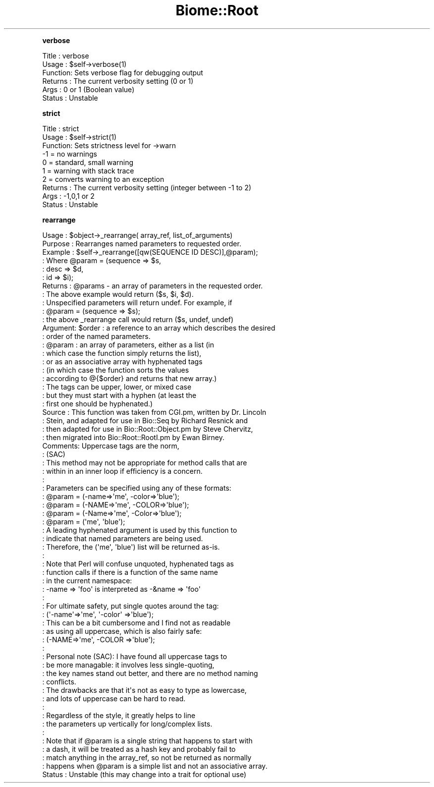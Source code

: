 .\" Automatically generated by Pod::Man 2.16 (Pod::Simple 3.05)
.\"
.\" Standard preamble:
.\" ========================================================================
.de Sh \" Subsection heading
.br
.if t .Sp
.ne 5
.PP
\fB\\$1\fR
.PP
..
.de Sp \" Vertical space (when we can't use .PP)
.if t .sp .5v
.if n .sp
..
.de Vb \" Begin verbatim text
.ft CW
.nf
.ne \\$1
..
.de Ve \" End verbatim text
.ft R
.fi
..
.\" Set up some character translations and predefined strings.  \*(-- will
.\" give an unbreakable dash, \*(PI will give pi, \*(L" will give a left
.\" double quote, and \*(R" will give a right double quote.  \*(C+ will
.\" give a nicer C++.  Capital omega is used to do unbreakable dashes and
.\" therefore won't be available.  \*(C` and \*(C' expand to `' in nroff,
.\" nothing in troff, for use with C<>.
.tr \(*W-
.ds C+ C\v'-.1v'\h'-1p'\s-2+\h'-1p'+\s0\v'.1v'\h'-1p'
.ie n \{\
.    ds -- \(*W-
.    ds PI pi
.    if (\n(.H=4u)&(1m=24u) .ds -- \(*W\h'-12u'\(*W\h'-12u'-\" diablo 10 pitch
.    if (\n(.H=4u)&(1m=20u) .ds -- \(*W\h'-12u'\(*W\h'-8u'-\"  diablo 12 pitch
.    ds L" ""
.    ds R" ""
.    ds C` ""
.    ds C' ""
'br\}
.el\{\
.    ds -- \|\(em\|
.    ds PI \(*p
.    ds L" ``
.    ds R" ''
'br\}
.\"
.\" Escape single quotes in literal strings from groff's Unicode transform.
.ie \n(.g .ds Aq \(aq
.el       .ds Aq '
.\"
.\" If the F register is turned on, we'll generate index entries on stderr for
.\" titles (.TH), headers (.SH), subsections (.Sh), items (.Ip), and index
.\" entries marked with X<> in POD.  Of course, you'll have to process the
.\" output yourself in some meaningful fashion.
.ie \nF \{\
.    de IX
.    tm Index:\\$1\t\\n%\t"\\$2"
..
.    nr % 0
.    rr F
.\}
.el \{\
.    de IX
..
.\}
.\"
.\" Accent mark definitions (@(#)ms.acc 1.5 88/02/08 SMI; from UCB 4.2).
.\" Fear.  Run.  Save yourself.  No user-serviceable parts.
.    \" fudge factors for nroff and troff
.if n \{\
.    ds #H 0
.    ds #V .8m
.    ds #F .3m
.    ds #[ \f1
.    ds #] \fP
.\}
.if t \{\
.    ds #H ((1u-(\\\\n(.fu%2u))*.13m)
.    ds #V .6m
.    ds #F 0
.    ds #[ \&
.    ds #] \&
.\}
.    \" simple accents for nroff and troff
.if n \{\
.    ds ' \&
.    ds ` \&
.    ds ^ \&
.    ds , \&
.    ds ~ ~
.    ds /
.\}
.if t \{\
.    ds ' \\k:\h'-(\\n(.wu*8/10-\*(#H)'\'\h"|\\n:u"
.    ds ` \\k:\h'-(\\n(.wu*8/10-\*(#H)'\`\h'|\\n:u'
.    ds ^ \\k:\h'-(\\n(.wu*10/11-\*(#H)'^\h'|\\n:u'
.    ds , \\k:\h'-(\\n(.wu*8/10)',\h'|\\n:u'
.    ds ~ \\k:\h'-(\\n(.wu-\*(#H-.1m)'~\h'|\\n:u'
.    ds / \\k:\h'-(\\n(.wu*8/10-\*(#H)'\z\(sl\h'|\\n:u'
.\}
.    \" troff and (daisy-wheel) nroff accents
.ds : \\k:\h'-(\\n(.wu*8/10-\*(#H+.1m+\*(#F)'\v'-\*(#V'\z.\h'.2m+\*(#F'.\h'|\\n:u'\v'\*(#V'
.ds 8 \h'\*(#H'\(*b\h'-\*(#H'
.ds o \\k:\h'-(\\n(.wu+\w'\(de'u-\*(#H)/2u'\v'-.3n'\*(#[\z\(de\v'.3n'\h'|\\n:u'\*(#]
.ds d- \h'\*(#H'\(pd\h'-\w'~'u'\v'-.25m'\f2\(hy\fP\v'.25m'\h'-\*(#H'
.ds D- D\\k:\h'-\w'D'u'\v'-.11m'\z\(hy\v'.11m'\h'|\\n:u'
.ds th \*(#[\v'.3m'\s+1I\s-1\v'-.3m'\h'-(\w'I'u*2/3)'\s-1o\s+1\*(#]
.ds Th \*(#[\s+2I\s-2\h'-\w'I'u*3/5'\v'-.3m'o\v'.3m'\*(#]
.ds ae a\h'-(\w'a'u*4/10)'e
.ds Ae A\h'-(\w'A'u*4/10)'E
.    \" corrections for vroff
.if v .ds ~ \\k:\h'-(\\n(.wu*9/10-\*(#H)'\s-2\u~\d\s+2\h'|\\n:u'
.if v .ds ^ \\k:\h'-(\\n(.wu*10/11-\*(#H)'\v'-.4m'^\v'.4m'\h'|\\n:u'
.    \" for low resolution devices (crt and lpr)
.if \n(.H>23 .if \n(.V>19 \
\{\
.    ds : e
.    ds 8 ss
.    ds o a
.    ds d- d\h'-1'\(ga
.    ds D- D\h'-1'\(hy
.    ds th \o'bp'
.    ds Th \o'LP'
.    ds ae ae
.    ds Ae AE
.\}
.rm #[ #] #H #V #F C
.\" ========================================================================
.\"
.IX Title "Biome::Root 3"
.TH Biome::Root 3 "2009-08-22" "perl v5.10.0" "User Contributed Perl Documentation"
.\" For nroff, turn off justification.  Always turn off hyphenation; it makes
.\" way too many mistakes in technical documents.
.if n .ad l
.nh
.Sh "verbose"
.IX Subsection "verbose"
.Vb 6
\& Title   : verbose
\& Usage   : $self\->verbose(1)
\& Function: Sets verbose flag for debugging output
\& Returns : The current verbosity setting (0 or 1)
\& Args    : 0 or 1 (Boolean value) 
\& Status  : Unstable
.Ve
.Sh "strict"
.IX Subsection "strict"
.Vb 10
\& Title   : strict
\& Usage   : $self\->strict(1)
\& Function: Sets strictness level for \->warn
\&           \-1 = no warnings
\&            0 = standard, small warning
\&            1 = warning with stack trace
\&            2 = converts warning to an exception
\& Returns : The current verbosity setting (integer between \-1 to 2)
\& Args    : \-1,0,1 or 2
\& Status  : Unstable
.Ve
.Sh "rearrange"
.IX Subsection "rearrange"
.Vb 10
\& Usage   : $object\->_rearrange( array_ref, list_of_arguments)
\& Purpose : Rearranges named parameters to requested order.
\& Example : $self\->_rearrange([qw(SEQUENCE ID DESC)],@param);
\&         : Where @param = (sequence => $s,
\&             :                 desc     => $d,
\&             :                 id       => $i);
\& Returns : @params \- an array of parameters in the requested order.
\&         : The above example would return ($s, $i, $d).
\&         : Unspecified parameters will return undef. For example, if
\&         :        @param = (sequence => $s);
\&         : the above _rearrange call would return ($s, undef, undef)
\& Argument: $order : a reference to an array which describes the desired
\&         :          order of the named parameters.
\&         : @param : an array of parameters, either as a list (in
\&         :          which case the function simply returns the list),
\&         :          or as an associative array with hyphenated tags
\&         :          (in which case the function sorts the values 
\&         :          according to @{$order} and returns that new array.)
\&             :        The tags can be upper, lower, or mixed case
\&         :          but they must start with a hyphen (at least the
\&         :          first one should be hyphenated.)
\& Source  : This function was taken from CGI.pm, written by Dr. Lincoln
\&         : Stein, and adapted for use in Bio::Seq by Richard Resnick and
\&         : then adapted for use in Bio::Root::Object.pm by Steve Chervitz,
\&         : then migrated into Bio::Root::RootI.pm by Ewan Birney.
\& Comments: Uppercase tags are the norm, 
\&         : (SAC)
\&         : This method may not be appropriate for method calls that are
\&         : within in an inner loop if efficiency is a concern.
\&         :
\&         : Parameters can be specified using any of these formats:
\&         :  @param = (\-name=>\*(Aqme\*(Aq, \-color=>\*(Aqblue\*(Aq);
\&         :  @param = (\-NAME=>\*(Aqme\*(Aq, \-COLOR=>\*(Aqblue\*(Aq);
\&         :  @param = (\-Name=>\*(Aqme\*(Aq, \-Color=>\*(Aqblue\*(Aq);
\&         :  @param = (\*(Aqme\*(Aq, \*(Aqblue\*(Aq);
\&         : A leading hyphenated argument is used by this function to 
\&         : indicate that named parameters are being used.
\&         : Therefore, the (\*(Aqme\*(Aq, \*(Aqblue\*(Aq) list will be returned as\-is.
\&         :
\&             : Note that Perl will confuse unquoted, hyphenated tags as 
\&         : function calls if there is a function of the same name 
\&         : in the current namespace:
\&         :    \-name => \*(Aqfoo\*(Aq is interpreted as \-&name => \*(Aqfoo\*(Aq
\&             :
\&         : For ultimate safety, put single quotes around the tag:
\&             : (\*(Aq\-name\*(Aq=>\*(Aqme\*(Aq, \*(Aq\-color\*(Aq =>\*(Aqblue\*(Aq);
\&         : This can be a bit cumbersome and I find not as readable
\&         : as using all uppercase, which is also fairly safe:
\&             : (\-NAME=>\*(Aqme\*(Aq, \-COLOR =>\*(Aqblue\*(Aq);
\&             :
\&         : Personal note (SAC): I have found all uppercase tags to
\&         : be more managable: it involves less single\-quoting,
\&         : the key names stand out better, and there are no method naming 
\&         : conflicts.
\&         : The drawbacks are that it\*(Aqs not as easy to type as lowercase,
\&         : and lots of uppercase can be hard to read.
\&         :
\&         : Regardless of the style, it greatly helps to line
\&             : the parameters up vertically for long/complex lists.
\&         :
\&         : Note that if @param is a single string that happens to start with
\&         : a dash, it will be treated as a hash key and probably fail to
\&         : match anything in the array_ref, so not be returned as normally
\&         : happens when @param is a simple list and not an associative array.
\& Status  : Unstable (this may change into a trait for optional use)
.Ve
